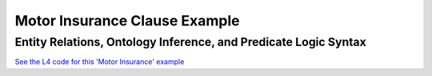 ##############################
Motor Insurance Clause Example
##############################

================================================================
Entity Relations, Ontology Inference, and Predicate Logic Syntax
================================================================

`See the L4 code for this 'Motor Insurance' example <https://docs.google.com/spreadsheets/d/1leBCZhgDsn-Abg2H_OINGGv-8Gpf9mzuX1RR56v0Sss/edit?pli=1#gid=2061671536>`_

..
    (Nemo: Everything below is the old stuff. I removed it from this example page on 12 May 2023. I'm keeping it here in case we want to use it again.)
    Entity R1elations, Ontology Inference, and Convenient Syntax for Predicate Logic.

    Concepts introduced:

    1. Combining regulative and constitutive rules

    2. Guards in state transitions

    Keywords introduced:

        - DECIDE
        - UNLESS
        - WHO
        - WHICH
        - WHEN
        - IF
        - TYPICALLY
